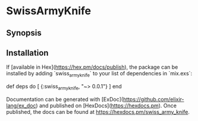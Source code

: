 * SwissArmyKnife
** Synopsis

** Installation
   If [available in Hex](https://hex.pm/docs/publish), the package can be installed
   by adding `swiss_army_knife` to your list of dependencies in `mix.exs`:

   #+BEGIN_EXAMPLE elixir
     def deps do
       [
         {:swiss_army_knife, "~> 0.0.1"}
       ]
     end
   #+END_EXAMPLE


   Documentation can be generated with [ExDoc](https://github.com/elixir-lang/ex_doc)
   and published on [HexDocs](https://hexdocs.pm). Once published, the docs can
   be found at <https://hexdocs.pm/swiss_army_knife>.

